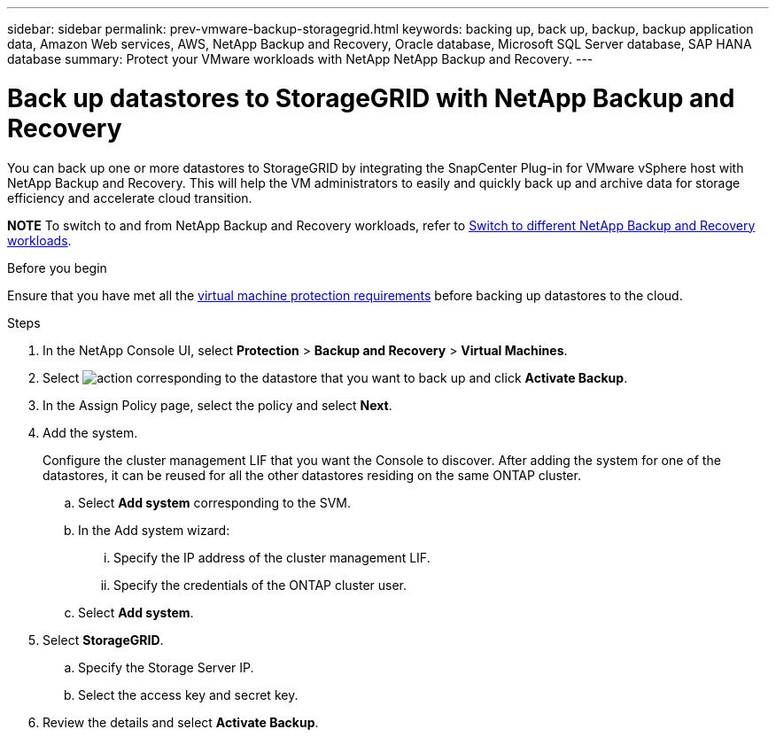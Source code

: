---
sidebar: sidebar
permalink: prev-vmware-backup-storagegrid.html
keywords: backing up, back up, backup, backup application data, Amazon Web services, AWS, NetApp Backup and Recovery, Oracle database, Microsoft SQL Server database, SAP HANA database
summary: Protect your VMware workloads with NetApp NetApp Backup and Recovery. 
---

= Back up datastores to StorageGRID with NetApp Backup and Recovery
:hardbreaks:
:nofooter:
:icons: font
:linkattrs:
:imagesdir: ./media/

[.lead]
You can back up one or more datastores to StorageGRID by integrating the SnapCenter Plug-in for VMware vSphere host with NetApp Backup and Recovery. This will help the VM administrators to easily and quickly back up and archive data for storage efficiency and accelerate cloud transition.

====
*NOTE*   To switch to and from NetApp Backup and Recovery workloads, refer to link:br-start-switch-ui.html[Switch to different NetApp Backup and Recovery workloads].
====



.Before you begin
Ensure that you have met all the link:prev-vmware-prereqs.html[virtual machine protection requirements] before backing up datastores to the cloud.

.Steps

. In the NetApp Console UI, select *Protection* > *Backup and Recovery* > *Virtual Machines*.
. Select image:icon-action.png[action] corresponding to the datastore that you want to back up and click *Activate Backup*.
. In the Assign Policy page, select the policy and select *Next*.
. Add the system.
+
Configure the cluster management LIF that you want the Console to discover. After adding the system for one of the datastores, it can be reused for all the other datastores residing on the same ONTAP cluster.
+
.. Select *Add system* corresponding to the SVM.
.. In the Add system wizard:
... Specify the IP address of the cluster management LIF.
... Specify the credentials of the ONTAP cluster user.
.. Select *Add system*.
. Select *StorageGRID*.
.. Specify the Storage Server IP.
.. Select the access key and secret key.
. Review the details and select *Activate Backup*.